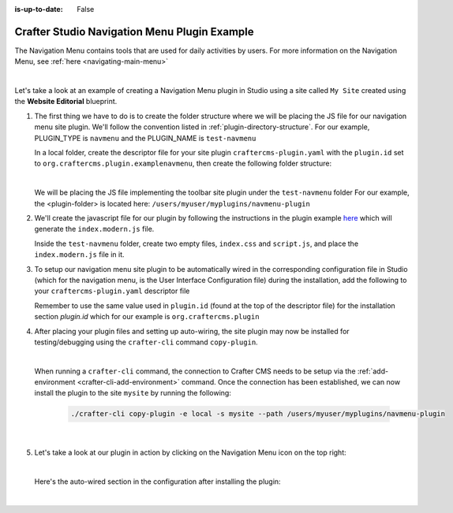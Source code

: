 :is-up-to-date: False

.. index:: Crafter Studio Navigation Menu Plugin Example, Studio Plugins, Plugins

.. _plugin-navmenu-example:

=============================================
Crafter Studio Navigation Menu Plugin Example
=============================================

The Navigation Menu contains tools that are used for daily activities by users.
For more information on the Navigation Menu, see :ref:`here <navigating-main-menu>`

.. image:: /_static/images/developer/plugins/site-plugins/open-dashboard-from-launcher.jpg
   :align: center
   :alt: Navigation Menu
   :width: 80%

|

Let's take a look at an example of creating a Navigation Menu plugin in Studio using a site called ``My Site`` created using the **Website Editorial** blueprint.

#. The first thing we have to do is to create the folder structure where we will be placing the JS file for our navigation menu site plugin.  We'll follow the convention listed in :ref:`plugin-directory-structure`.  For our example, PLUGIN_TYPE is ``navmenu`` and the PLUGIN_NAME is ``test-navmenu``

   In a local folder, create the descriptor file for your site plugin ``craftercms-plugin.yaml`` with the ``plugin.id`` set to ``org.craftercms.plugin.examplenavmenu``, then create the following folder structure:

   .. code-block:: text
         :caption: *Dashboard Plugin Directory Structure*

         <plugin-folder>/
           craftercms-plugin.yaml
           authoring/
             static-assets/
               plugins/
                 org/
                   craftercms/
                     plugin/
                       examplenavmenu/
                         navmenu/
                           test-navmenu/

   |

   We will be placing the JS file implementing the toolbar site plugin under the ``test-navmenu`` folder
   For our example, the <plugin-folder> is located here: ``/users/myuser/myplugins/navmenu-plugin``

#. We'll create the javascript file for our plugin by following the instructions in the plugin example
   `here <https://github.com/craftercms/craftercms-ui-plugin-sample>`__ which will generate the
   ``index.modern.js`` file.

   Inside the ``test-navmenu`` folder, create two empty files, ``index.css`` and ``script.js``,
   and place the ``index.modern.js`` file in it.


#. To setup our navigation menu site plugin to be automatically wired in the corresponding configuration file in Studio (which for the navigation menu, is the User Interface Configuration file) during the installation, add the following to your ``craftercms-plugin.yaml`` descriptor file

   .. code-block:: yaml
      :linenos:
      :caption: *craftercms-plugin.yaml*
      :emphasize-lines: 18-19

      installation:
        - type: preview-app
          parentXpath: //widget[@id='craftercms.components.Launcher']
          elementXpath: //plugin[@id='org.craftercms.sampleNavMenuPlugin.components.reactComponent']
          element:
            name: configuration
            children:
            - name: widgets
              children:
              - name: widget
                children:
                - name: configuration
                  children:
                  - name: widgets
                    children:
                    - name: widget
                      attributes:
                      - name: id
                        value: org.craftercms.sampleNavMenuPlugin.components.reactComponent
                      children:
                      - name: plugin
                        attributes:
                        - name: id
                          value: org.craftercms.plugin.examplenavmenu
                        - name: type
                          value: navmenu
                        - name: name
                          value: test-navmenu
                        - name: file
                          value: index.modern.js

       |

   Remember to use the same value used in ``plugin.id`` (found at the top of the descriptor file) for the installation section *plugin.id* which for our example is ``org.craftercms.plugin``

#. After placing your plugin files and setting up auto-wiring, the site plugin may now be installed for testing/debugging using the ``crafter-cli`` command ``copy-plugin``.

   .. image:: /_static/images/developer/plugins/site-plugins/navmenu-plugin-files.png
      :align: center
      :alt: Navigation Menu site plugin directory/files
      :width: 80%

   |

   When running a ``crafter-cli`` command, the connection to Crafter CMS needs to be setup via the :ref:`add-environment <crafter-cli-add-environment>` command. Once the connection has been established, we can now install the plugin to the site ``mysite`` by running the following:

      ..  code-block:: bash

          ./crafter-cli copy-plugin -e local -s mysite --path /users/myuser/myplugins/navmenu-plugin

      |

#. Let's take a look at our plugin in action by clicking on the Navigation Menu icon on the top right:

   .. image:: /_static/images/developer/plugins/site-plugins/navmenu-plugin-in-action.png
      :align: center
      :alt: Navigation Menu site plugin in action

   |

   Here's the auto-wired section in the configuration after installing the plugin:

   .. code-block:: xml
      :linenos:
      :emphasize-lines: 21-27

      <siteUi>
        ...
        <widget id="craftercms.components.Launcher">
          <configuration>
            <widgets>
              <widget id="craftercms.components.LauncherSection">
                <configuration>
                  <title id="launcher.siteSectionTitle">
                    <defaultMessage><![CDATA[
    					Site <muted>• {siteName}</muted>]]></defaultMessage>
                  </title>
                  <widgets>
                    <widget id="craftercms.components.LauncherLinkTile">
                      <configuration>
                        <title id="words.dashboard" defaultMessage="Dashboard"/>
                        <systemLinkId>siteDashboardDialog</systemLinkId>
                        <icon id="@mui/icons-material/DashboardRounded"/>
                      </configuration>
                    </widget>
                    ...
                    <widget id="craftercms.components.LauncherPublishingStatusTile"/>
                    <widget id="org.craftercms.sampleNavMenuPlugin.components.reactComponent">
                      <plugin id="org.craftercms.plugin.examplenavmenu"
                              type="navmenu"
                              name="test-navmenu"
                              file="index.modern.js"/>
                    </widget>
                    ...

   |
